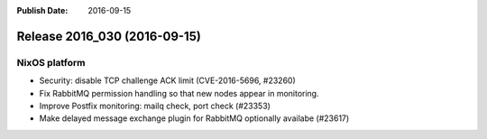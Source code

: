 :Publish Date: 2016-09-15

Release 2016_030 (2016-09-15)
-----------------------------

NixOS platform
^^^^^^^^^^^^^^

* Security: disable TCP challenge ACK limit (CVE-2016-5696, #23260)
* Fix RabbitMQ permission handling so that new nodes appear in monitoring.
* Improve Postfix monitoring: mailq check, port check (#23353)
* Make delayed message exchange plugin for RabbitMQ optionally availabe (#23617)

.. vim: set spell spelllang=en:
